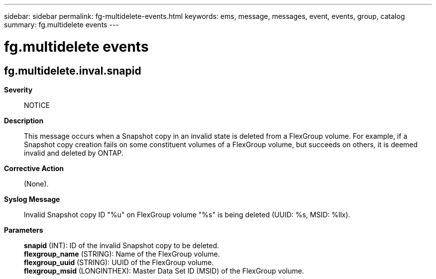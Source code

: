 ---
sidebar: sidebar
permalink: fg-multidelete-events.html
keywords: ems, message, messages, event, events, group, catalog
summary: fg.multidelete events
---

= fg.multidelete events
:toclevels: 1
:hardbreaks:
:nofooter:
:icons: font
:linkattrs:
:imagesdir: ./media/

== fg.multidelete.inval.snapid
*Severity*::
NOTICE
*Description*::
This message occurs when a Snapshot copy in an invalid state is deleted from a FlexGroup volume. For example, if a Snapshot copy creation fails on some constituent volumes of a FlexGroup volume, but succeeds on others, it is deemed invalid and deleted by ONTAP.
*Corrective Action*::
(None).
*Syslog Message*::
Invalid Snapshot copy ID "%u" on FlexGroup volume "%s" is being deleted (UUID: %s, MSID: %llx).
*Parameters*::
*snapid* (INT): ID of the invalid Snapshot copy to be deleted.
*flexgroup_name* (STRING): Name of the FlexGroup volume.
*flexgroup_uuid* (STRING): UUID of the FlexGroup volume.
*flexgroup_msid* (LONGINTHEX): Master Data Set ID (MSID) of the FlexGroup volume.
